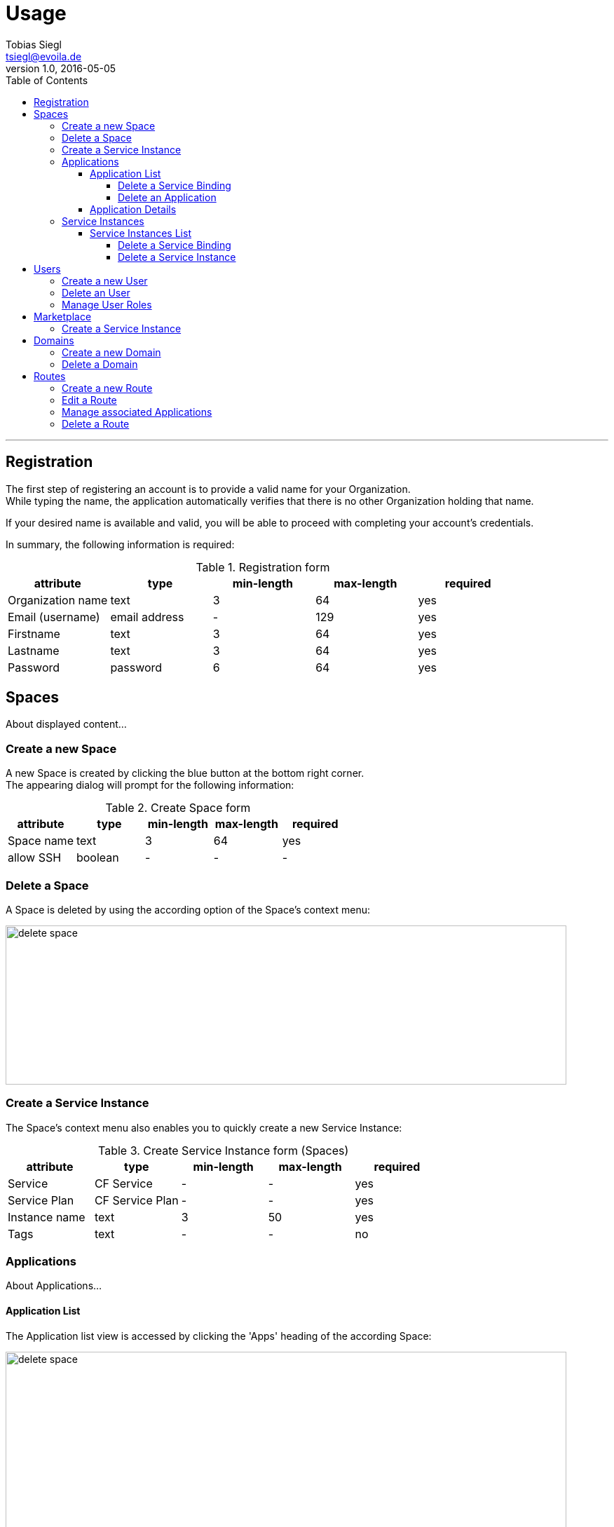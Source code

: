 = Usage
Tobias Siegl <tsiegl@evoila.de>
v1.0, 2016-05-05
:toc:
:toclevels: 4
:imagesdir: assets/images/usage
:homepage: http://www.evoila.de

'''

////

      R E G I S T R A T I O N

////

== Registration
The first step of registering an account is to provide a valid name for your Organization. +
While typing the name, the application automatically verifies that there is no other
Organization holding that name.

[%hardbreaks]

If your desired name is available and valid, you will be able to proceed with completing your account's credentials.

[%hardbreaks]

In summary, the following information is required:

[%hardbreaks]

.Registration form
|===
|attribute |type |min-length |max-length |required

|Organization name
|text
|3
|64
|yes

|Email (username)
|email address
|-
|129
|yes

|Firstname
|text
|3
|64
|yes

|Lastname
|text
|3
|64
|yes

|Password
|password
|6
|64
|yes
|===


////

      S P A C E S

////

== Spaces
About displayed content...

=== Create a new Space
A new Space is created by clicking the blue button at the bottom right corner. +
The appearing dialog will prompt for the following information:

[%hardbreaks]

.Create Space form
|===
|attribute |type |min-length |max-length |required

|Space name
|text
|3
|64
|yes

|allow SSH
|boolean
|-
|-
|-
|===

=== Delete a Space
A Space is deleted by using the according option of the Space's context menu:

image::spaces_delete-space.png[alt="delete space", width="800", height="227"]


=== Create a Service Instance
The Space's context menu also enables you to quickly create a new Service Instance:

[%hardbreaks]

.Create Service Instance form (Spaces)
|===
|attribute |type |min-length |max-length |required

|Service
|CF Service
|-
|-
|yes

|Service Plan
|CF Service Plan
|-
|-
|yes

|Instance name
|text
|3
|50
|yes

|Tags
|text
|-
|-
|no
|===


=== Applications
About Applications...


==== Application List
The Application list view is accessed by clicking the 'Apps' heading of the according Space:

image::spaces_apps-list.png[alt="delete space", width="800", height="379"]


===== Delete a Service Binding
In order to delete a Service Binding, you have to expand the Application's container by clicking
the 'MORE' button at the bottom right corner first, +
and then the text saying 'Service Bindings'. Now you can delete a binding by clicking the red icon next to it.

image::spaces_delete-service-binding.png[alt="delete space", width="307", height="400"]


===== Delete an Application
WARNING: An Application can only be deleted, if there are no more Service Bindings available.


==== Application Details
The Application details view is accessed by clicking the Application's tile directly.

The following actions can be performed:

* Scale Application Instances
* Start/stop Application
* Delete Application


=== Service Instances
About Service Instances...

==== Service Instances List
The Service Instances list view is accessed by clicking the 'Service Instances' heading of the according Space:

image::spaces_instances-list.png[alt="delete space", width="737", height="379"]


===== Delete a Service Binding
In order to delete a Service Binding, you have to expand the Instance's container by clicking
the 'MORE' button at the bottom right corner first, +
and then the text saying 'Service Bindings'. Now you can delete a binding by clicking the red icon next to it.


===== Delete a Service Instance
WARNING: A Service Instance can only be deleted, if there are no more Service Bindings available.


////

      U S E R S

////

== Users
About users...

=== Create a new User
To create a new User, click the 'plus' button next to the heading:

image::users_create-user.png[alt="delete space", width="468", height="200"]

The following information will be prompted:

.Create User form
|===
|attribute |type |min-length |max-length |required

|Username (email)
|email address
|-
|129
|yes

|Firstname
|text
|3
|64
|yes

|Lastname
|text
|3
|64
|yes

|Password
|password
|6
|64
|yes
|===


=== Delete an User
To delete an User, you have to choose the according option of the User's context menu which will be accessible
after hovering over the desired User:

image::users_menu.png[alt="user context menu", width="231", height="200"]


=== Manage User Roles
The view for managing User Roles is accessible via the User's context menu too.
You will be able to edit the User's Organization roles and the roles of all available Spaces in addition:

image::users_manage-roles.png[alt="manage user roles", width="800", height="298"]


////

      M A R K E T P L A C E

////

== Marketplace
About displayed content...

=== Create a Service Instance


////

      D O M A I N S

////

== Domains
About Domains...

=== Create a new Domain
To create a new Domain, click the 'plus' button next to the heading.

.Create Domain form
|===
|attribute |type |min-length |max-length |required

|Domain name
|text
|4
|64
|yes
|===


=== Delete a Domain
To delete a Domain, you have to choose the according option of the Domain's context menu which will be accessible
after hovering over the desired Domain.


////

      R O U T E S

////

== Routes
About Routes...

=== Create a new Route
To create a new Route, click the 'plus' button next to the heading.

You have to provide the following information:

.Create Route form
|===
|attribute |type |min-length/value |max-length/value |required

|Domain
|CF Domain
|-
|-
|yes

|Space
|CF Space
|-
|-
|yes

|Host
|text
|4
|64
|no

|Port (1)
|number
|1024
|65535
|no

|Path (2)
|text
|2
|128
|no
|===

NOTE: (1) The port input field will only be visible, if the selected Domain is part of a TCP router group +
(2) The path must start with '"/"' and must not contain '"?"'


=== Edit a Route
To edit a Route, click the according option of the Route's context menu. +
Currently only Host, Path and Port are editable. +
To save or dismiss your changes, use the respective option of the context menu.


=== Manage associated Applications
In order to associate a Route with an Application, you have to use the respective option of the Route's context menu.
To remove an Association, proceed similarly.

[%hardbreaks]

All Applications of the Route's Space will be selectable.

[%hardbreaks]

The numbers showing in the 'Apps' column provide the following information: +
( 'Applications associated' | 'Applications available' )


=== Delete a Route
Use the respective option of the Route's context menu.
